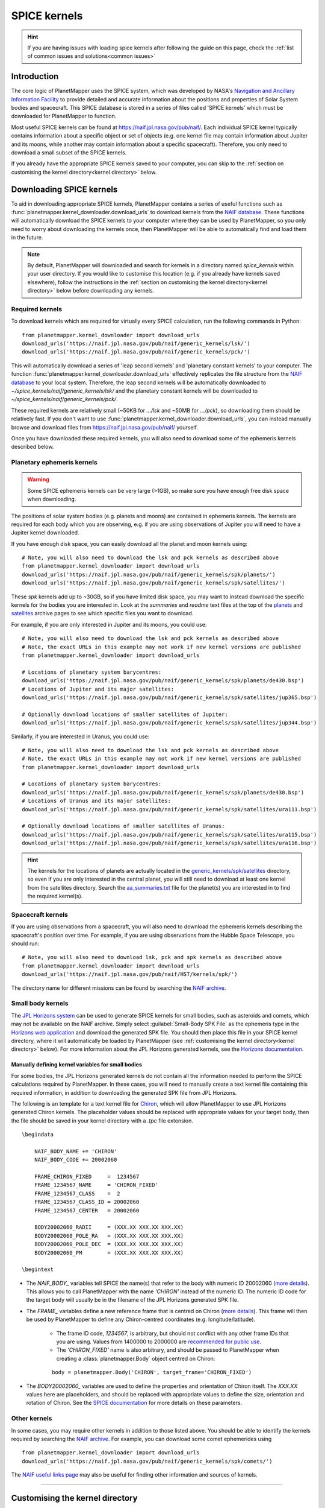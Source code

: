 .. _SPICE kernels:

SPICE kernels
*************

.. hint::
    If you are having issues with loading spice kernels after following the guide on this page, check the :ref:`list of common issues and solutions<common issues>`

Introduction
============
The core logic of PlanetMapper uses the SPICE system, which was developed by NASA's `Navigation and Ancillary Information Facility <https://naif.jpl.nasa.gov/naif/>`_ to provide detailed and accurate information about the positions and properties of Solar System bodies and spacecraft. This SPICE database is stored in a series of files called 'SPICE kernels' which must be downloaded for PlanetMapper to function.

Most useful SPICE kernels can be found at https://naif.jpl.nasa.gov/pub/naif/. Each individual SPICE kernel typically contains information about a specific object or set of objects (e.g. one kernel file may contain information about Jupiter and its moons, while another may contain information about a specific spacecraft). Therefore, you only need to download a small subset of the SPICE kernels.

If you already have the appropriate SPICE kernels saved to your computer, you can skip to the :ref:`section on customising the kernel directory<kernel directory>` below.


Downloading SPICE kernels
=========================
To aid in downloading appropriate SPICE kernels, PlanetMapper contains a series of useful functions such as :func:`planetmapper.kernel_downloader.download_urls` to download kernels from the `NAIF database <https://naif.jpl.nasa.gov/pub/naif/>`_. These functions will automatically download the SPICE kernels to your computer where they can be used by PlanetMapper, so you only need to worry about downloading the kernels once, then PlanetMapper will be able to automatically find and load them in the future.

.. note::
    By default, PlanetMapper will downloaded and search for kernels in a directory named `spice_kernels` within your user directory. If you would like to customise this location (e.g. if you already have kernels saved elsewhere), follow the instructions in the :ref:`section on customising the kernel directory<kernel directory>` below before downloading any kernels.

.. _required kernels:

Required kernels
----------------
To download kernels which are required for virtually every SPICE calculation, run the following commands in Python: ::

    from planetmapper.kernel_downloader import download_urls
    download_urls('https://naif.jpl.nasa.gov/pub/naif/generic_kernels/lsk/')
    download_urls('https://naif.jpl.nasa.gov/pub/naif/generic_kernels/pck/')

This will automatically download a series of 'leap second kernels' and 'planetary constant kernels' to your computer. The function :func:`planetmapper.kernel_downloader.download_urls` effectively replicates the file structure from the `NAIF database <https://naif.jpl.nasa.gov/pub/naif/>`_ to your local system. Therefore, the leap second kernels will be automatically downloaded to `~/spice_kernels/naif/generic_kernels/lsk/` and the planetary constant kernels will be downloaded to `~/spice_kernels/naif/generic_kernels/pck/`.

These required kernels are relatively small (~50KB for `.../lsk` and ~50MB for `.../pck`), so downloading them should be relatively fast. If you don't want to use :func:`planetmapper.kernel_downloader.download_urls`, you can instead manually browse and download files from https://naif.jpl.nasa.gov/pub/naif/ yourself.

Once you have downloaded these required kernels, you will also need to download some of the ephemeris kernels described below.


Planetary ephemeris kernels
---------------------------
.. warning::
    Some SPICE ephemeris kernels can be very large (>1GB), so make sure you have enough free disk space when downloading.

The positions of solar system bodies (e.g. planets and moons) are contained in ephemeris kernels. The kernels are required for each body which you are observing, e.g. if you are using observations of Jupiter you will need to have a Jupiter kernel downloaded.

If you have enough disk space, you can easily download all the planet and moon kernels using: ::

    # Note, you will also need to download the lsk and pck kernels as described above
    from planetmapper.kernel_downloader import download_urls
    download_urls('https://naif.jpl.nasa.gov/pub/naif/generic_kernels/spk/planets/')
    download_urls('https://naif.jpl.nasa.gov/pub/naif/generic_kernels/spk/satellites/')

These `spk` kernels add up to ~30GB, so if you have limited disk space, you may want to instead download the specific kernels for the bodies you are interested in. Look at the `summaries` and `readme` text files at the top of the `planets <https://naif.jpl.nasa.gov/pub/naif/generic_kernels/spk/planets/>`_ and `satellites <https://naif.jpl.nasa.gov/pub/naif/generic_kernels/spk/satellites/>`_ archive pages to see which specific files you want to download. 

For example, if you are only interested in Jupiter and its moons, you could use: ::

    # Note, you will also need to download the lsk and pck kernels as described above
    # Note, the exact URLs in this example may not work if new kernel versions are published
    from planetmapper.kernel_downloader import download_urls

    # Locations of planetary system barycentres:
    download_urls('https://naif.jpl.nasa.gov/pub/naif/generic_kernels/spk/planets/de430.bsp')
    # Locations of Jupiter and its major satellites:
    download_urls('https://naif.jpl.nasa.gov/pub/naif/generic_kernels/spk/satellites/jup365.bsp')

    # Optionally download locations of smaller satellites of Jupiter:
    download_urls('https://naif.jpl.nasa.gov/pub/naif/generic_kernels/spk/satellites/jup344.bsp')


Similarly, if you are interested in Uranus, you could use: ::

    # Note, you will also need to download the lsk and pck kernels as described above
    # Note, the exact URLs in this example may not work if new kernel versions are published
    from planetmapper.kernel_downloader import download_urls

    # Locations of planetary system barycentres: 
    download_urls('https://naif.jpl.nasa.gov/pub/naif/generic_kernels/spk/planets/de430.bsp')
    # Locations of Uranus and its major satellites:
    download_urls('https://naif.jpl.nasa.gov/pub/naif/generic_kernels/spk/satellites/ura111.bsp')

    # Optionally download locations of smaller satellites of Uranus:
    download_urls('https://naif.jpl.nasa.gov/pub/naif/generic_kernels/spk/satellites/ura115.bsp')
    download_urls('https://naif.jpl.nasa.gov/pub/naif/generic_kernels/spk/satellites/ura116.bsp')

.. hint::
    The kernels for the locations of planets are actually located in the `generic_kernels/spk/satellites <https://naif.jpl.nasa.gov/pub/naif/generic_kernels/spk/satellites/>`_ directory, so even if you are only interested in the central planet, you will still need to download at least one kernel from the satellites directory. Search the 
    `aa_summaries.txt <https://naif.jpl.nasa.gov/pub/naif/generic_kernels/spk/satellites/aa_summaries.txt>`_ file for the planet(s) you are interested in to find the required kernel(s).


Spacecraft kernels
------------------
If you are using observations from a spacecraft, you will also need to download the ephemeris kernels describing the spacecraft's position over time. For example, if you are using observations from the Hubble Space Telescope, you should run: ::

    # Note, you will also need to download lsk, pck and spk kernels as described above
    from planetmapper.kernel_downloader import download_urls
    download_urls('https://naif.jpl.nasa.gov/pub/naif/HST/kernels/spk/')

The directory name for different missions can be found by searching the `NAIF archive <https://naif.jpl.nasa.gov/pub/naif/>`_.


.. _small body kernels:

Small body kernels
------------------
The `JPL Horizons system <https://ssd.jpl.nasa.gov/horizons>`_ can be used to generate SPICE kernels for small bodies, such as asteroids and comets, which may not be available on the NAIF archive. Simply select :guilabel:`Small-Body SPK File` as the ephemeris type in the `Horizons web application <https://ssd.jpl.nasa.gov/horizons/app.html>`_ and download the generated SPK file. You should then place this file in your SPICE kernel directory, where it will automatically be loaded by PlanetMapper (see :ref:`customising the kernel directory<kernel directory>` below). For more information about the JPL Horizons generated kernels, see the `Horizons documentation <https://ssd.jpl.nasa.gov/horizons/manual.html#spk>`_.

Manually defining kernel variables for small bodies
^^^^^^^^^^^^^^^^^^^^^^^^^^^^^^^^^^^^^^^^^^^^^^^^^^^
For some bodies, the JPL Horizons generated kernels do not contain all the information needed to perform the SPICE calculations required by PlanetMapper. In these cases, you will need to manually create a text kernel file containing this required information, in addition to downloading the generated SPK file from JPL Horizons.

The following is an template for a text kernel file for `Chiron <https://en.wikipedia.org/wiki/2060_Chiron>`_, which will allow PlanetMapper to use JPL Horizons generated Chiron kernels. The placeholder values should be replaced with appropriate values for your target body, then the file should be saved in your kernel directory with a `.tpc` file extension.
::

    \begindata

        NAIF_BODY_NAME += 'CHIRON'
        NAIF_BODY_CODE += 20002060

        FRAME_CHIRON_FIXED     =  1234567
        FRAME_1234567_NAME     = 'CHIRON_FIXED'
        FRAME_1234567_CLASS    =  2
        FRAME_1234567_CLASS_ID = 20002060
        FRAME_1234567_CENTER   = 20002060

        BODY20002060_RADII     = (XXX.XX XXX.XX XXX.XX)
        BODY20002060_POLE_RA   = (XXX.XX XXX.XX XXX.XX)
        BODY20002060_POLE_DEC  = (XXX.XX XXX.XX XXX.XX)
        BODY20002060_PM        = (XXX.XX XXX.XX XXX.XX)

    \begintext

- The `NAIF_BODY_` variables tell SPICE the name(s) that refer to the body with numeric ID 20002060 (`more details <https://naif.jpl.nasa.gov/pub/naif/toolkit_docs/C/cspice/bodc2n_c.html#Files>`__). This allows you to call PlanetMapper with the name `'CHIRON'` instead of the numeric ID. The numeric ID code for the target body will usually be in the filename of the JPL Horizons generated SPK file.
- The `FRAME_` variables define a new reference frame that is centred on Chiron (`more details <https://naif.jpl.nasa.gov/pub/naif/toolkit_docs/C/req/frames.html>`__). This frame will then be used by PlanetMapper to define any Chiron-centred coordinates (e.g. longitude/latitude).

    - The frame ID code, `1234567`, is arbitrary, but should not conflict with any other frame IDs that you are using. Values from 1400000 to 2000000 are `recommended for public use <https://naif.jpl.nasa.gov/pub/naif/toolkit_docs/C/req/frames.html#Selecting%20a%20Frame%20ID>`__.
    - The `'CHIRON_FIXED'` name is also arbitrary, and should be passed to PlanetMapper when creating a :class:`planetmapper.Body` object centred on Chiron:

    ::
        
        body = planetmapper.Body('CHIRON', target_frame='CHIRON_FIXED')

- The `BODY20002060_` variables are used to define the properties and orientation of Chiron itself. The `XXX.XX` values here are placeholders, and should be replaced with appropriate values to define the size, orientation and rotation of Chiron. See the `SPICE documentation <https://naif.jpl.nasa.gov/pub/naif/toolkit_docs/C/req/pck.html#Text%20PCK%20Contents>`__ for more details on these parameters. 


Other kernels
-------------
In some cases, you may require other kernels in addition to those listed above. You should be able to identify the kernels required by searching the `NAIF archive <https://naif.jpl.nasa.gov/pub/naif/>`_. For example, you can download some comet ephemerides using ::

    from planetmapper.kernel_downloader import download_urls
    download_urls('https://naif.jpl.nasa.gov/pub/naif/generic_kernels/spk/comets/')

The `NAIF useful links page <https://naif.jpl.nasa.gov/naif/links.html>`_ may also be useful for finding other information and sources of kernels.


----

.. _kernel directory:

Customising the kernel directory
================================
By default, PlanetMapper downloads and looks for spice kernels in the `~/spice_kernels` directory. However, if needed (e.g. if you already have kernels saved elsewhere), this directory can be customised using the different methods described below. The environment variable method is usually the simplest and easiest.


Method 1: Environment variable
------------------------------
The easiest way to customise the directory is to set the environment variable `PLANETMAPPER_KERNEL_PATH` to point to your desired path. For example, on a Unix-like system, you can add a line to to your `.bash_profile` file to automatically set this environment variable: ::

    export PLANETMAPPER_KERNEL_PATH="/path/where/you/save/your/spice/kernels"


Method 2: Using `set_kernel_path`
---------------------------------
The function :func:`planetmapper.set_kernel_path` can be used to set the kernel path for a single script. This function *must* be called before using any other `planetmapper` functionality, so it is easiest to run :func:`planetmapper.set_kernel_path` immediately after importing `planetmapper`: ::

    import planetmapper
    planetmapper.set_kernel_path('/path/where/you/save/your/spice/kernels')

This path should also be set before downloading any SPICE kernels, otherwise they will be downloaded to the incorrect directory: ::

    import planetmapper
    from planetmapper.kernel_downloader import download_urls
    planetmapper.set_kernel_path('/path/where/you/save/your/spice/kernels')

    download_urls('https://naif.jpl.nasa.gov/pub/naif/generic_kernels/lsk/')
    download_urls('https://naif.jpl.nasa.gov/pub/naif/generic_kernels/pck/')


Automatic kernel loading
========================
PlanetMapper will automatically load SPICE kernels the first time any object inheriting from :class:`planetmapper.SpiceBase` (e.g. :class:`planetmapper.Body`) is created. All kernels in the directory returned by :func:`planetmapper.get_kernel_path` which `match any of the patterns <https://docs.python.org/3/library/glob.html>`__ `**/*.bsp`, `**/*.tpc` or `**/*.tls` are loaded by default. 

If you would like finer control over kernel loading, you can call :func:`planetmapper.base.prevent_kernel_loading` immediately after importing PlanetMapper to disable automatic kernel loading, then manually load kernels yourself using `spiceypy.furnsh`.

See :class:`planetmapper.SpiceBase` and :func:`planetmapper.SpiceBase.load_spice_kernels` for more detail about controlling automatic kernel loading.
